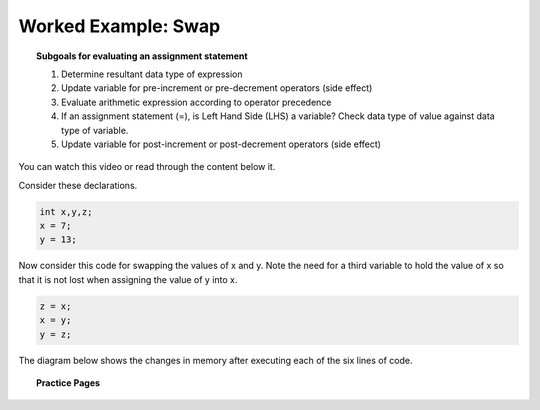 Worked Example: Swap
======================================================

.. topic:: Subgoals for evaluating an assignment statement

   1. Determine resultant data type of expression
   2. Update variable for pre-increment or pre-decrement operators (side effect)
   3. Evaluate arithmetic expression according to operator precedence
   4. If an assignment statement (=), is Left Hand Side (LHS) a variable? Check data type of value against data type of variable.
   5. Update variable for post-increment or post-decrement operators (side effect)

You can watch this video or read through the content below it.

.. youtube:: F8aNpe_sSmE
   :divid: video-express-we9-swap
   :align: center

Consider these declarations.
    
.. code-block:: java

   int x,y,z;
   x = 7;
   y = 13;

Now consider this code for swapping the values of x and y. Note the need for a third variable to hold the value of x so that it is not lost when assigning the value of y into x.

.. code-block:: java

   z = x;
   x = y;
   y = z;

The diagram below shows the changes in memory after executing each of the six lines of code.

.. figure:: Figures/swap-trace.png
   :alt: Swap Trace in Memory


.. topic:: Practice Pages

   .. toctree::
      :maxdepth: 1

      expressions-we10-p1.rst
      expressions-assess-swap.rst